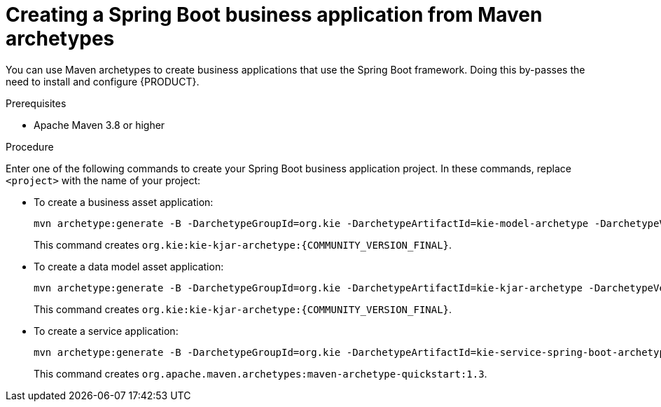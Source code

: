 [id='bus-app-create_{context}']
= Creating a Spring Boot business application from Maven archetypes

You can use Maven archetypes to create business applications that use the Spring Boot framework. Doing this by-passes the need to install and configure {PRODUCT}.

.Prerequisites
* Apache Maven 3.8 or higher
//please confirm the minimum release

.Procedure
Enter one of the following commands to create your Spring Boot business application project. In these commands, replace `<project>` with the name of your project:

* To create a business asset application:
+
[source,subs="attributes+"]
----
mvn archetype:generate -B -DarchetypeGroupId=org.kie -DarchetypeArtifactId=kie-model-archetype -DarchetypeVersion={COMMUNITY_VERSION_FINAL} -DgroupId=com.company -DartifactId=<project. -Dversion=1.0-SNAPSHOT -Dpackage=com.company.model
----
+
This command creates `org.kie:kie-kjar-archetype:{COMMUNITY_VERSION_FINAL}`.

* To create a data model asset application:
+
[source,subs="attributes+"]
----
mvn archetype:generate -B -DarchetypeGroupId=org.kie -DarchetypeArtifactId=kie-kjar-archetype -DarchetypeVersion={COMMUNITY_VERSION_FINAL} -DgroupId=com.company -DartifactId=<project> -Dversion=1.0-SNAPSHOT -Dpackage=com.company.model
----
+
This command creates `org.kie:kie-kjar-archetype:{COMMUNITY_VERSION_FINAL}`.

* To create a service application:
+
[source]
----
mvn archetype:generate -B -DarchetypeGroupId=org.kie -DarchetypeArtifactId=kie-service-spring-boot-archetype-DarchetypeVersion={COMMUNITY_VERSION_FINAL} -DgroupId=com.company -DartifactId=<project> -Dversion=1.0-SNAPSHOT -Dpackage=com.company.model
----
+
This command creates `org.apache.maven.archetypes:maven-archetype-quickstart:1.3`.
